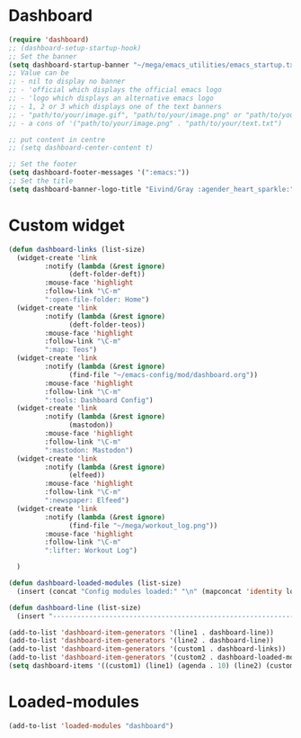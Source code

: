 #+STARTUP: content
* Dashboard
#+begin_src emacs-lisp
  (require 'dashboard)
  ;; (dashboard-setup-startup-hook)
  ;; Set the banner
  (setq dashboard-startup-banner "~/mega/emacs_utilities/emacs_startup.txt")
  ;; Value can be
  ;; - nil to display no banner
  ;; - 'official which displays the official emacs logo
  ;; - 'logo which displays an alternative emacs logo
  ;; - 1, 2 or 3 which displays one of the text banners
  ;; - "path/to/your/image.gif", "path/to/your/image.png" or "path/to/your/text.txt" which displays whatever gif/image/text you would prefer
  ;; - a cons of '("path/to/your/image.png" . "path/to/your/text.txt")

  ;; put content in centre
  ;; (setq dashboard-center-content t)

  ;; Set the footer
  (setq dashboard-footer-messages '(":emacs:"))
  ;; Set the title
  (setq dashboard-banner-logo-title "Eivind/Gray :agender_heart_sparkle:")
#+end_src
* Custom widget
#+begin_src emacs-lisp
  (defun dashboard-links (list-size)
    (widget-create 'link
		   :notify (lambda (&rest ignore)
			     (deft-folder-deft))
		   :mouse-face 'highlight
		   :follow-link "\C-m"
		   ":open-file-folder: Home")
    (widget-create 'link
		   :notify (lambda (&rest ignore)
			     (deft-folder-teos))
		   :mouse-face 'highlight
		   :follow-link "\C-m"
		   ":map: Teos")
    (widget-create 'link
		   :notify (lambda (&rest ignore)
			     (find-file "~/emacs-config/mod/dashboard.org"))
		   :mouse-face 'highlight
		   :follow-link "\C-m"
		   ":tools: Dashboard Config")
    (widget-create 'link
		   :notify (lambda (&rest ignore)
			     (mastodon))
		   :mouse-face 'highlight
		   :follow-link "\C-m"
		   ":mastodon: Mastodon")
    (widget-create 'link
		   :notify (lambda (&rest ignore)
			     (elfeed))
		   :mouse-face 'highlight
		   :follow-link "\C-m"
		   ":newspaper: Elfeed")
    (widget-create 'link
		   :notify (lambda (&rest ignore)
			     (find-file "~/mega/workout_log.png"))
		   :mouse-face 'highlight
		   :follow-link "\C-m"
		   ":lifter: Workout Log")

    )

  (defun dashboard-loaded-modules (list-size)
    (insert (concat "Config modules loaded:" "\n" (mapconcat 'identity loaded-modules ":"))))

  (defun dashboard-line (list-size)
    (insert "------------------------------------------------------------------------------------------"))

  (add-to-list 'dashboard-item-generators '(line1 . dashboard-line))
  (add-to-list 'dashboard-item-generators '(line2 . dashboard-line))
  (add-to-list 'dashboard-item-generators '(custom1 . dashboard-links))
  (add-to-list 'dashboard-item-generators '(custom2 . dashboard-loaded-modules))
  (setq dashboard-items '((custom1) (line1) (agenda . 10) (line2) (custom2)))
#+end_src
* Loaded-modules
#+begin_src emacs-lisp
  (add-to-list 'loaded-modules "dashboard")
#+end_src
